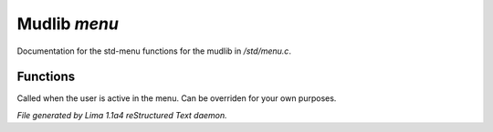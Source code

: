 Mudlib *menu*
**************

Documentation for the std-menu functions for the mudlib in */std/menu.c*.

Functions
=========
.. c:function:: void user_is_active()

Called when the user is active in the menu.
Can be overriden for your own purposes.



*File generated by Lima 1.1a4 reStructured Text daemon.*
